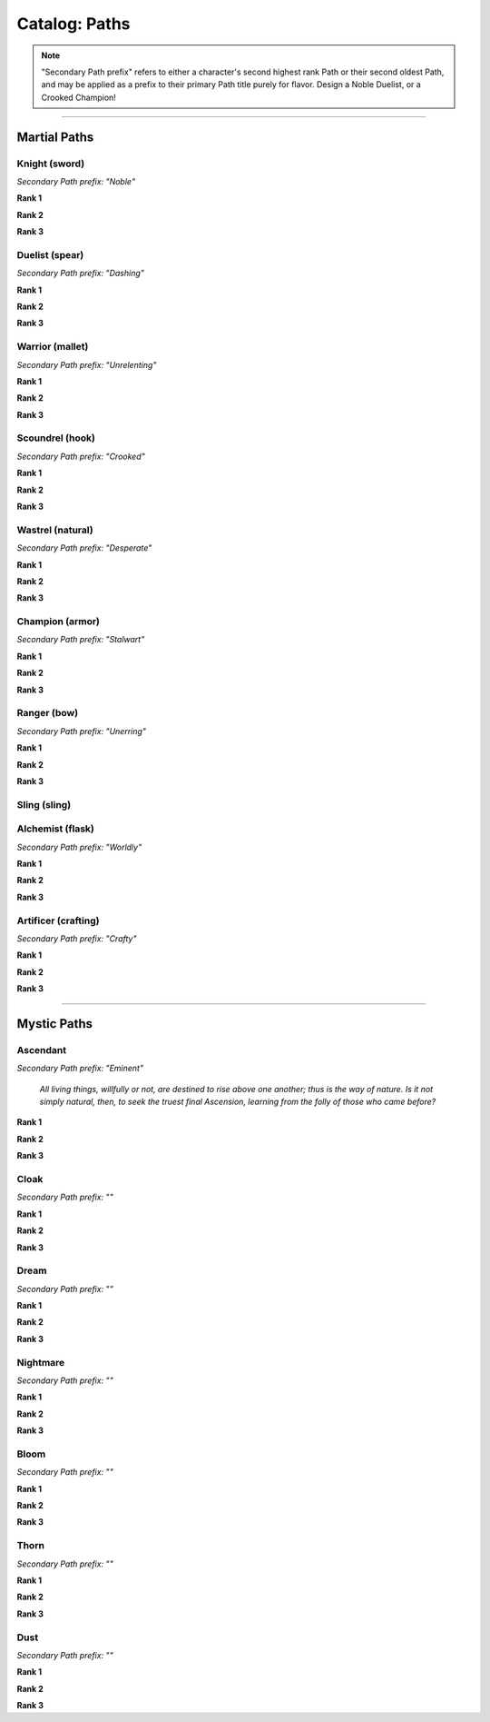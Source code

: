 *****
Catalog: Paths
*****

.. Note::
  "Secondary Path prefix" refers to either a character's second highest rank Path or their second oldest Path, and may be applied as a prefix to their primary Path title purely for flavor. Design a Noble Duelist, or a Crooked Champion!

--------

Martial Paths
=============

Knight (sword)
------
*Secondary Path prefix: "Noble"*

**Rank 1**

**Rank 2**

**Rank 3**

Duelist (spear)
------
*Secondary Path prefix: "Dashing"*

**Rank 1**

**Rank 2**

**Rank 3**

Warrior (mallet)
------
*Secondary Path prefix: "Unrelenting"*

**Rank 1**

**Rank 2**

**Rank 3**

Scoundrel (hook)
------
*Secondary Path prefix: "Crooked"*

**Rank 1**

**Rank 2**

**Rank 3**

Wastrel (natural)
------
*Secondary Path prefix: "Desperate"*

**Rank 1**

**Rank 2**

**Rank 3**

Champion (armor)
------
*Secondary Path prefix: "Stalwart"*

**Rank 1**

**Rank 2**

**Rank 3**

Ranger (bow)
------
*Secondary Path prefix: "Unerring"*

**Rank 1**

**Rank 2**

**Rank 3**

Sling (sling)
------

Alchemist (flask)
------
*Secondary Path prefix: "Worldly"*

**Rank 1**

**Rank 2**

**Rank 3**

Artificer (crafting)
------
*Secondary Path prefix: "Crafty"*

**Rank 1**

**Rank 2**

**Rank 3**

--------

Mystic Paths
============

Ascendant
-----
*Secondary Path prefix: "Eminent"*

  *All living things, willfully or not, are destined to rise above one another; thus is the way of nature. Is it not simply natural, then, to seek the truest final Ascension, learning from the folly of those who came before?*

**Rank 1**

**Rank 2**

**Rank 3**

Cloak
-----
*Secondary Path prefix: ""*

**Rank 1**

**Rank 2**

**Rank 3**

Dream
-----
*Secondary Path prefix: ""*

**Rank 1**

**Rank 2**

**Rank 3**

Nightmare
---------
*Secondary Path prefix: ""*

**Rank 1**

**Rank 2**

**Rank 3**

Bloom
-----
*Secondary Path prefix: ""*

**Rank 1**

**Rank 2**

**Rank 3**

Thorn
-----
*Secondary Path prefix: ""*

**Rank 1**

**Rank 2**

**Rank 3**

Dust
----
*Secondary Path prefix: ""*

**Rank 1**

**Rank 2**

**Rank 3**

